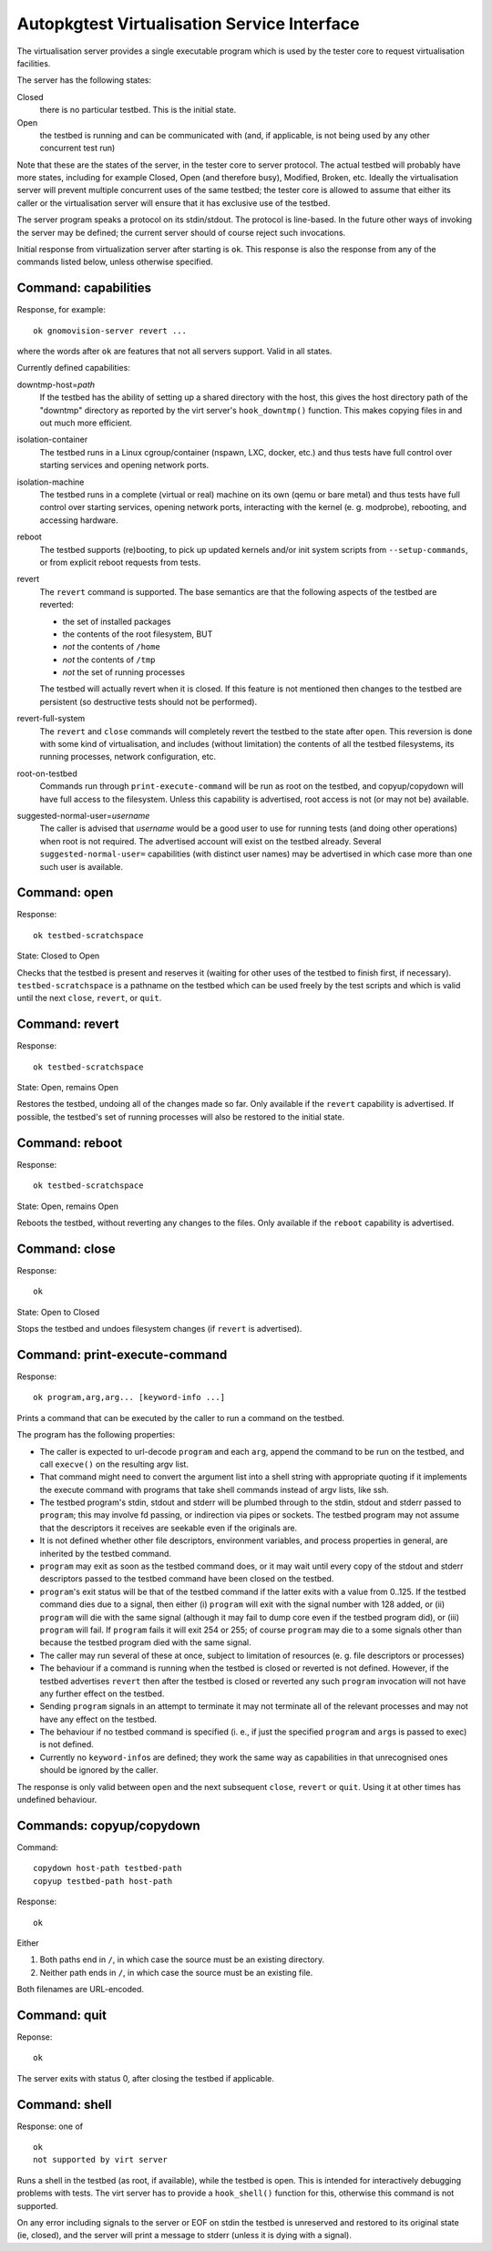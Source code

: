 Autopkgtest Virtualisation Service Interface
============================================

The virtualisation server provides a single executable program which is
used by the tester core to request virtualisation facilities.

The server has the following states:

Closed
    there is no particular testbed. This is the initial state.

Open
    the testbed is running and can be communicated with (and, if
    applicable, is not being used by any other concurrent test run)

Note that these are the states of the server, in the tester core to
server protocol. The actual testbed will probably have more states,
including for example Closed, Open (and therefore busy), Modified,
Broken, etc. Ideally the virtualisation server will prevent multiple
concurrent uses of the same testbed; the tester core is allowed to
assume that either its caller or the virtualisation server will ensure
that it has exclusive use of the testbed.

The server program speaks a protocol on its stdin/stdout. The protocol
is line-based. In the future other ways of invoking the server may be
defined; the current server should of course reject such invocations.

Initial response from virtualization server after starting is ``ok``.
This response is also the response from any of the commands listed
below, unless otherwise specified.

Command: capabilities
---------------------

Response, for example:

::

    ok gnomovision-server revert ...

where the words after ``ok`` are features that not all servers support.
Valid in all states.

Currently defined capabilities:

downtmp-host=\ *path*
    If the testbed has the ability of setting up a shared directory with
    the host, this gives the host directory path of the "downtmp"
    directory as reported by the virt server's ``hook_downtmp()``
    function. This makes copying files in and out much more efficient.

isolation-container
    The testbed runs in a Linux cgroup/container (nspawn, LXC, docker,
    etc.) and thus tests have full control over starting services and
    opening network ports.

isolation-machine
    The testbed runs in a complete (virtual or real) machine on its own
    (qemu or bare metal) and thus tests have full control over starting
    services, opening network ports, interacting with the kernel (e. g.
    modprobe), rebooting, and accessing hardware.

reboot
    The testbed supports (re)booting, to pick up updated kernels and/or
    init system scripts from ``--setup-commands``, or from explicit
    reboot requests from tests.

revert
    The ``revert`` command is supported. The base semantics are that the
    following aspects of the testbed are reverted:

    - the set of installed packages
    - the contents of the root filesystem, BUT
    - *not* the contents of ``/home``
    - *not* the contents of ``/tmp``
    - *not* the set of running processes

    The testbed will actually revert when it is closed. If this feature
    is not mentioned then changes to the testbed are persistent (so
    destructive tests should not be performed).

revert-full-system
    The ``revert`` and ``close`` commands will completely revert the
    testbed to the state after ``open``. This reversion is done with
    some kind of virtualisation, and includes (without limitation) the
    contents of all the testbed filesystems, its running processes,
    network configuration, etc.

root-on-testbed
    Commands run through ``print-execute-command`` will be run as root
    on the testbed, and copyup/copydown will have full access to the
    filesystem. Unless this capability is advertised, root access is not
    (or may not be) available.

suggested-normal-user=\ *username*
    The caller is advised that *username* would be a good user to use
    for running tests (and doing other operations) when root is not
    required. The advertised account will exist on the testbed already.
    Several ``suggested-normal-user=`` capabilities (with distinct user
    names) may be advertised in which case more than one such user is
    available.

Command: open
-------------

Response:

::

    ok testbed-scratchspace

State: Closed to Open

Checks that the testbed is present and reserves it (waiting for other
uses of the testbed to finish first, if necessary).
``testbed-scratchspace`` is a pathname on the testbed which can be used
freely by the test scripts and which is valid until the next ``close``,
``revert``, or ``quit``.

Command: revert
---------------

Response:

::

    ok testbed-scratchspace

State: Open, remains Open

Restores the testbed, undoing all of the changes made so far. Only
available if the ``revert`` capability is advertised. If possible, the
testbed's set of running processes will also be restored to the initial
state.

Command: reboot
---------------

Response:

::

    ok testbed-scratchspace

State: Open, remains Open

Reboots the testbed, without reverting any changes to the files. Only
available if the ``reboot`` capability is advertised.

Command: close
--------------

Response:

::

    ok

State: Open to Closed

Stops the testbed and undoes filesystem changes (if ``revert`` is
advertised).

Command: print-execute-command
------------------------------

Response:

::

    ok program,arg,arg... [keyword-info ...]

Prints a command that can be executed by the caller to run a command on
the testbed.

The program has the following properties:

-  The caller is expected to url-decode ``program`` and each ``arg``,
   append the command to be run on the testbed, and call ``execve()`` on
   the resulting argv list.
-  That command might need to convert the argument list into a shell
   string with appropriate quoting if it implements the execute command
   with programs that take shell commands instead of argv lists, like
   ssh.
-  The testbed program's stdin, stdout and stderr will be plumbed
   through to the stdin, stdout and stderr passed to ``program``; this
   may involve fd passing, or indirection via pipes or sockets. The
   testbed program may not assume that the descriptors it receives are
   seekable even if the originals are.
-  It is not defined whether other file descriptors, environment
   variables, and process properties in general, are inherited by the
   testbed command.
-  ``program`` may exit as soon as the testbed command does, or it may
   wait until every copy of the stdout and stderr descriptors passed to
   the testbed command have been closed on the testbed.
-  ``program``'s exit status will be that of the testbed command if the
   latter exits with a value from 0..125. If the testbed command dies
   due to a signal, then either (i) ``program`` will exit with the
   signal number with 128 added, or (ii) ``program`` will die with the
   same signal (although it may fail to dump core even if the testbed
   program did), or (iii) ``program`` will fail. If ``program`` fails it
   will exit 254 or 255; of course ``program`` may die to a some signals
   other than because the testbed program died with the same signal.
-  The caller may run several of these at once, subject to limitation of
   resources (e. g. file descriptors or processes)
-  The behaviour if a command is running when the testbed is closed or
   reverted is not defined. However, if the testbed advertises
   ``revert`` then after the testbed is closed or reverted any such
   ``program`` invocation will not have any further effect on the
   testbed.
-  Sending ``program`` signals in an attempt to terminate it may not
   terminate all of the relevant processes and may not have any effect
   on the testbed.
-  The behaviour if no testbed command is specified (i. e., if just the
   specified ``program`` and ``arg``\ s is passed to exec) is not
   defined.
-  Currently no ``keyword-info``\ s are defined; they work the same way
   as capabilities in that unrecognised ones should be ignored by the
   caller.

The response is only valid between ``open`` and the next subsequent
``close``, ``revert`` or ``quit``. Using it at other times has undefined
behaviour.

Commands: copyup/copydown
-------------------------

Command:

::

    copydown host-path testbed-path
    copyup testbed-path host-path

Response:

::

    ok

Either

1. Both paths end in ``/``, in which case the source must be an existing
   directory.

2. Neither path ends in ``/``, in which case the source must be an
   existing file.

Both filenames are URL-encoded.

Command: quit
-------------

Reponse:

::

    ok

The server exits with status 0, after closing the testbed if applicable.

Command: shell
--------------

Response: one of

::

    ok
    not supported by virt server

Runs a shell in the testbed (as root, if available), while the testbed
is open. This is intended for interactively debugging problems with
tests. The virt server has to provide a ``hook_shell()`` function for
this, otherwise this command is not supported.

On any error including signals to the server or EOF on stdin the testbed
is unreserved and restored to its original state (ie, closed), and the
server will print a message to stderr (unless it is dying with a
signal).

..  vim: ft=rst tw=72


